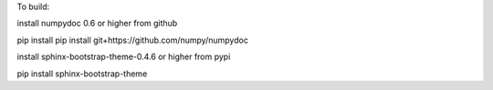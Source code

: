 To build:

install numpydoc 0.6 or higher from github

pip install pip install git+https://github.com/numpy/numpydoc

install sphinx-bootstrap-theme-0.4.6 or higher from pypi

pip install sphinx-bootstrap-theme

